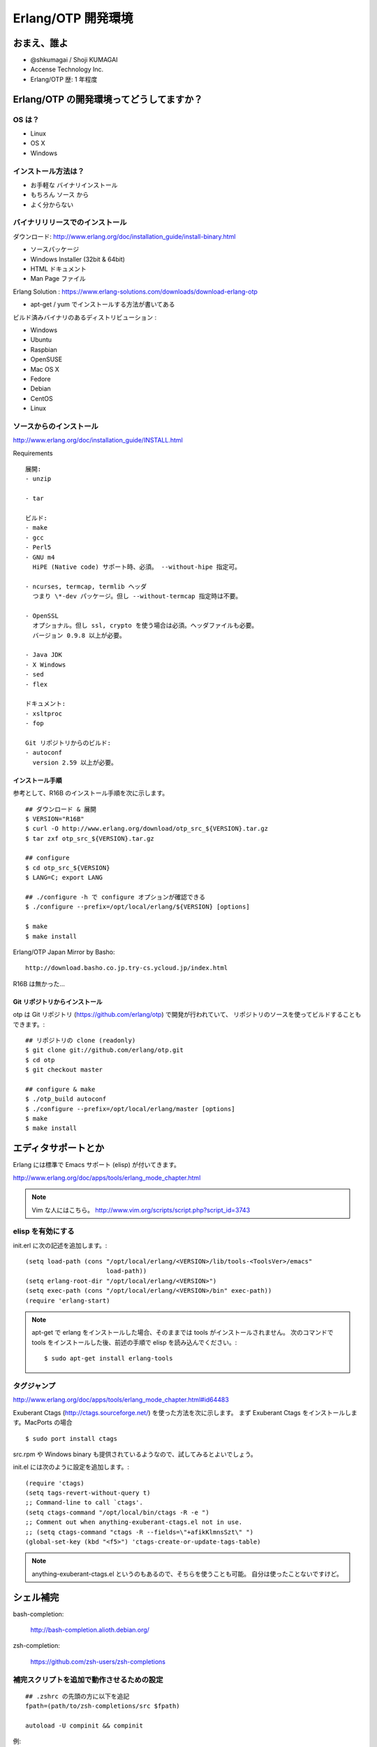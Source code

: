 .. last_update: Wed Feb 27 00:30:03 2013

=====================
 Erlang/OTP 開発環境
=====================

おまえ、誰よ
============

- @shkumagai / Shoji KUMAGAI
- Accense Technology Inc.
- Erlang/OTP 歴: 1 年程度


Erlang/OTP の開発環境ってどうしてますか？
=========================================

OS は？
-------

- Linux
- OS X
- Windows


インストール方法は？
--------------------

- お手軽な バイナリインストール
- もちろん ソース から
- よく分からない


バイナリリリースでのインストール
--------------------------------

ダウンロード: http://www.erlang.org/doc/installation_guide/install-binary.html

- ソースパッケージ
- Windows Installer (32bit & 64bit)
- HTML ドキュメント
- Man Page ファイル

Erlang Solution : https://www.erlang-solutions.com/downloads/download-erlang-otp

- apt-get / yum でインストールする方法が書いてある

ビルド済みバイナリのあるディストリビューション :

- Windows
- Ubuntu
- Raspbian
- OpenSUSE
- Mac OS X
- Fedore
- Debian
- CentOS
- Linux


ソースからのインストール
------------------------

http://www.erlang.org/doc/installation_guide/INSTALL.html

Requirements ::

  展開:
  - unzip

  - tar

  ビルド:
  - make
  - gcc
  - Perl5
  - GNU m4
    HiPE (Native code) サポート時、必須。 --without-hipe 指定可。

  - ncurses, termcap, termlib ヘッダ
    つまり \*-dev パッケージ。但し --without-termcap 指定時は不要。

  - OpenSSL
    オプショナル。但し ssl, crypto を使う場合は必須。ヘッダファイルも必要。
    バージョン 0.9.8 以上が必要。

  - Java JDK
  - X Windows
  - sed
  - flex

  ドキュメント:
  - xsltproc
  - fop

  Git リポジトリからのビルド:
  - autoconf
    version 2.59 以上が必要。

インストール手順
~~~~~~~~~~~~~~~~

参考として、R16B のインストール手順を次に示します。

::

    ## ダウンロード & 展開
    $ VERSION="R16B"
    $ curl -O http://www.erlang.org/download/otp_src_${VERSION}.tar.gz
    $ tar zxf otp_src_${VERSION}.tar.gz

    ## configure
    $ cd otp_src_${VERSION}
    $ LANG=C; export LANG

    ## ./configure -h で configure オプションが確認できる
    $ ./configure --prefix=/opt/local/erlang/${VERSION} [options]

    $ make
    $ make install

Erlang/OTP Japan Mirror by Basho::

    http://download.basho.co.jp.try-cs.ycloud.jp/index.html

R16B は無かった...

Git リポジトリからインストール
~~~~~~~~~~~~~~~~~~~~~~~~~~~~~~

otp は Git リポジトリ (https://github.com/erlang/otp) で開発が行われていて、
リポジトリのソースを使ってビルドすることもできます。::

    ## リポジトリの clone (readonly)
    $ git clone git://github.com/erlang/otp.git
    $ cd otp
    $ git checkout master

    ## configure & make
    $ ./otp_build autoconf
    $ ./configure --prefix=/opt/local/erlang/master [options]
    $ make
    $ make install


エディタサポートとか
====================

Erlang には標準で Emacs サポート (elisp) が付いてきます。

http://www.erlang.org/doc/apps/tools/erlang_mode_chapter.html

.. note::
   Vim な人にはこちら。
   http://www.vim.org/scripts/script.php?script_id=3743

elisp を有効にする
------------------

init.erl に次の記述を追加します。::

    (setq load-path (cons "/opt/local/erlang/<VERSION>/lib/tools-<ToolsVer>/emacs"
                          load-path))
    (setq erlang-root-dir "/opt/local/erlang/<VERSION>")
    (setq exec-path (cons "/opt/local/erlang/<VERSION>/bin" exec-path))
    (require 'erlang-start)

.. note::
   apt-get で erlang をインストールした場合、そのままでは tools がインストールされません。
   次のコマンドで tools をインストールした後、前述の手順で elisp を読み込んでください。::

       $ sudo apt-get install erlang-tools

タグジャンプ
------------

http://www.erlang.org/doc/apps/tools/erlang_mode_chapter.html#id64483

Exuberant Ctags (http://ctags.sourceforge.net/) を使った方法を次に示します。
まず Exuberant Ctags をインストールします。MacPorts の場合 ::

    $ sudo port install ctags

src.rpm や Windows binary も提供されているようなので、試してみるとよいでしょう。

init.el には次のように設定を追加します。::

    (require 'ctags)
    (setq tags-revert-without-query t)
    ;; Command-line to call `ctags'.
    (setq ctags-command "/opt/local/bin/ctags -R -e ")
    ;; Comment out when anything-exuberant-ctags.el not in use.
    ;; (setq ctags-command "ctags -R --fields=\"+afikKlmnsSzt\" ")
    (global-set-key (kbd "<f5>") 'ctags-create-or-update-tags-table)


.. note::
   anything-exuberant-ctags.el というのもあるので、そちらを使うことも可能。
   自分は使ったことないですけど。


シェル補完
==========

bash-completion:

  http://bash-completion.alioth.debian.org/

zsh-completion:

  https://github.com/zsh-users/zsh-completions


補完スクリプトを追加で動作させるための設定
------------------------------------------
::

    ## .zshrc の先頭の方に以下を追記
    fpath=(path/to/zsh-completions/src $fpath)

    autoload -U compinit && compinit

例:

https://github.com/shkumagai/dotfiles/blob/develop/zshrc#L7


おすすめしたい Erlang 関連の補完スクリプト
------------------------------------------

rebar
~~~~~

https://github.com/rebar/rebar/tree/master/priv/shell-completion -- bash,zsh


riak
~~~~

https://github.com/shkumagai/my-zsh-completions/blob/master/src/_riak -- zsh
